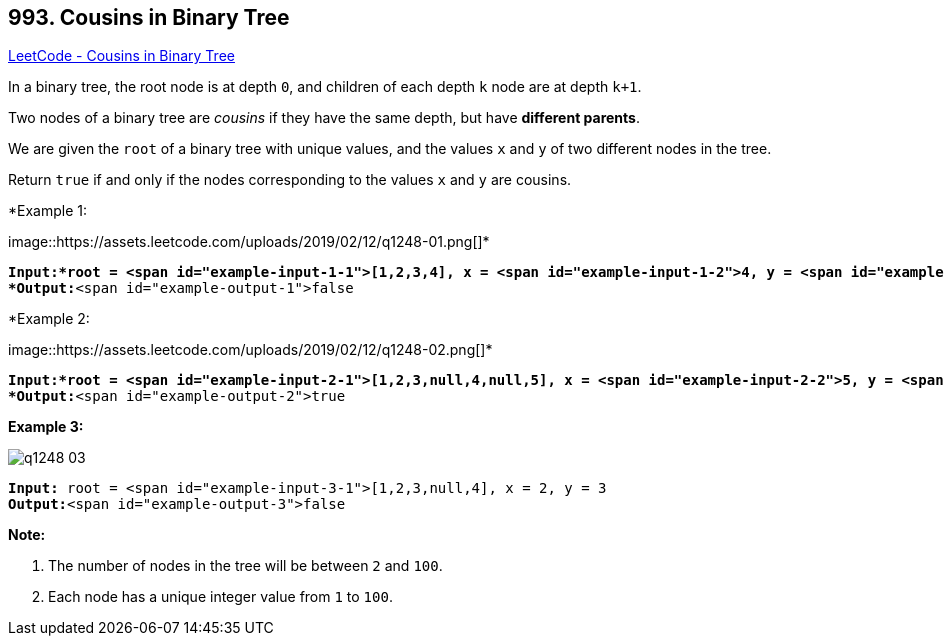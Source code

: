 == 993. Cousins in Binary Tree

https://leetcode.com/problems/cousins-in-binary-tree/[LeetCode - Cousins in Binary Tree]

In a binary tree, the root node is at depth `0`, and children of each depth `k` node are at depth `k+1`.

Two nodes of a binary tree are _cousins_ if they have the same depth, but have *different parents*.

We are given the `root` of a binary tree with unique values, and the values `x` and `y` of two different nodes in the tree.

Return `true` if and only if the nodes corresponding to the values `x` and `y` are cousins.

 

*Example 1:


image::https://assets.leetcode.com/uploads/2019/02/12/q1248-01.png[]*

[subs="verbatim,quotes"]
----
*Input:*root = <span id="example-input-1-1">[1,2,3,4], x = <span id="example-input-1-2">4, y = <span id="example-input-1-3">3
*Output:*<span id="example-output-1">false
----


*Example 2:


image::https://assets.leetcode.com/uploads/2019/02/12/q1248-02.png[]*

[subs="verbatim,quotes"]
----
*Input:*root = <span id="example-input-2-1">[1,2,3,null,4,null,5], x = <span id="example-input-2-2">5, y = <span id="example-input-2-3">4
*Output:*<span id="example-output-2">true
----


*Example 3:*

image::https://assets.leetcode.com/uploads/2019/02/13/q1248-03.png[]

[subs="verbatim,quotes"]
----
*Input:* root = <span id="example-input-3-1">[1,2,3,null,4], x = 2, y = 3
*Output:*<span id="example-output-3">false
----

 



*Note:*


. The number of nodes in the tree will be between `2` and `100`.
. Each node has a unique integer value from `1` to `100`.




 


